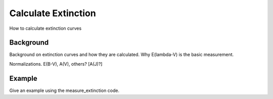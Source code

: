====================
Calculate Extinction
====================

How to calculate extinction curves

Background
----------

Background on extinction curves and how they are calculated.
Why E(lambda-V) is the basic measurement.

Normalizations.  E(B-V), A(V), others?  [A(J)?]

Example
-------

Give an example using the measure_extinction code.
